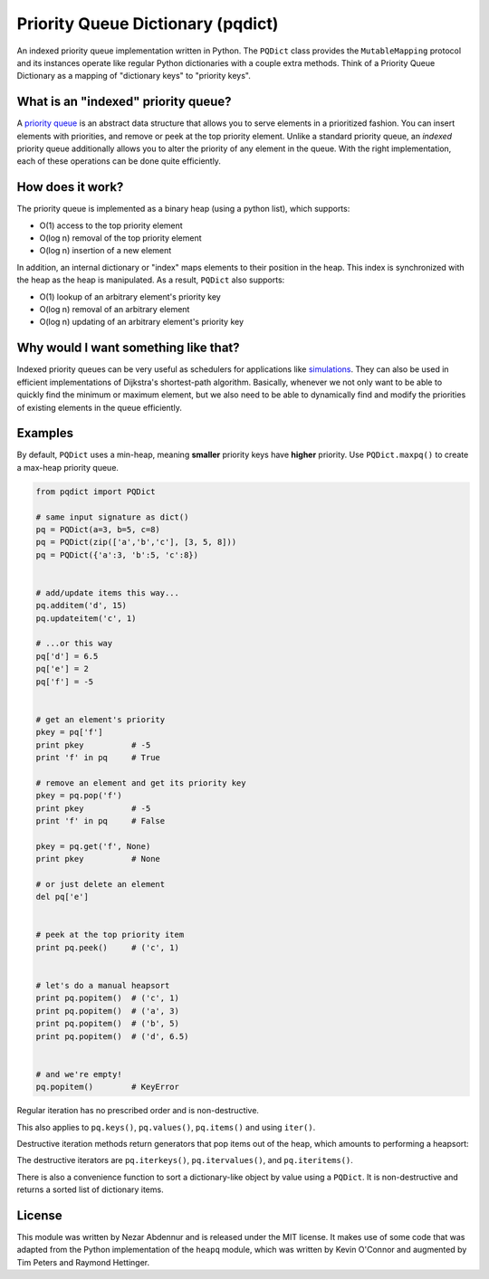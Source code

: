 Priority Queue Dictionary (pqdict)
==================================

An indexed priority queue implementation written in Python. The
``PQDict`` class provides the ``MutableMapping`` protocol and its
instances operate like regular Python dictionaries with a couple extra
methods. Think of a Priority Queue Dictionary as a mapping of
"dictionary keys" to "priority keys".

What is an "indexed" priority queue?
------------------------------------

A `priority queue <http://en.wikipedia.org/wiki/Priority_queue>`__ is an
abstract data structure that allows you to serve elements in a
prioritized fashion. You can insert elements with priorities, and remove
or peek at the top priority element. Unlike a standard priority queue,
an *indexed* priority queue additionally allows you to alter the
priority of any element in the queue. With the right implementation,
each of these operations can be done quite efficiently.

How does it work?
-----------------

The priority queue is implemented as a binary heap (using a python
list), which supports:

-  O(1) access to the top priority element

-  O(log n) removal of the top priority element

-  O(log n) insertion of a new element

In addition, an internal dictionary or "index" maps elements to their
position in the heap. This index is synchronized with the heap as the
heap is manipulated. As a result, ``PQDict`` also supports:

-  O(1) lookup of an arbitrary element's priority key

-  O(log n) removal of an arbitrary element

-  O(log n) updating of an arbitrary element's priority key

Why would I want something like that?
-------------------------------------

Indexed priority queues can be very useful as schedulers for
applications like
`simulations <http://pubs.acs.org/doi/abs/10.1021/jp993732q>`__. They
can also be used in efficient implementations of Dijkstra's
shortest-path algorithm. Basically, whenever we not only want to be able
to quickly find the minimum or maximum element, but we also need to be
able to dynamically find and modify the priorities of existing elements
in the queue efficiently.

Examples
--------

By default, ``PQDict`` uses a min-heap, meaning **smaller** priority
keys have **higher** priority. Use ``PQDict.maxpq()`` to create a
max-heap priority queue.

.. code:: python

    from pqdict import PQDict

    # same input signature as dict()
    pq = PQDict(a=3, b=5, c=8)
    pq = PQDict(zip(['a','b','c'], [3, 5, 8]))
    pq = PQDict({'a':3, 'b':5, 'c':8})          


    # add/update items this way...
    pq.additem('d', 15)
    pq.updateitem('c', 1)

    # ...or this way
    pq['d'] = 6.5
    pq['e'] = 2
    pq['f'] = -5


    # get an element's priority
    pkey = pq['f']
    print pkey          # -5
    print 'f' in pq     # True

    # remove an element and get its priority key
    pkey = pq.pop('f')
    print pkey          # -5
    print 'f' in pq     # False

    pkey = pq.get('f', None)
    print pkey          # None

    # or just delete an element
    del pq['e']


    # peek at the top priority item
    print pq.peek()     # ('c', 1)


    # let's do a manual heapsort
    print pq.popitem()  # ('c', 1)
    print pq.popitem()  # ('a', 3)
    print pq.popitem()  # ('b', 5)
    print pq.popitem()  # ('d', 6.5)


    # and we're empty!
    pq.popitem()        # KeyError

Regular iteration has no prescribed order and is non-destructive.

.. code:: python
    queue = PQDict({'Alice':1, 'Bob':2}) 
    for customer in queue:     
        serve(customer) # Bob may be served before Alice!

This also applies to ``pq.keys()``, ``pq.values()``, ``pq.items()`` and using ``iter()``.

.. code:: python 
    >>> PQDict({'a': 1, 'b': 2, 'c': 3, 'd': 4}).keys() 
    ['a', 'c', 'b', 'd']

Destructive iteration methods return generators that pop items out of the heap, which amounts to performing a heapsort:

.. code:: python 
    for customer in queue.iterkeys():     serve(customer) # Customer satisfaction guaranteed :) # queue is now empty

The destructive iterators are ``pq.iterkeys()``, ``pq.itervalues()``, and ``pq.iteritems()``.

There is also a convenience function to sort a dictionary-like object by value using a ``PQDict``. It is non-destructive and returns a sorted list of dictionary items. 

.. code:: python 
    from pqdict import heapsorted_by_value

    billionaires = {'Bill Gates': 72.7, 'Warren Buffett': 60.0, ...}
    top10_richest = heapsorted_by_value(billionaires, maxheap=True)[:10]

License 
-------

This module was written by Nezar Abdennur and is released under the MIT license. It makes use of some code that was adapted from the Python implementation of the ``heapq`` module, which was written by Kevin O'Connor and augmented by Tim Peters and Raymond Hettinger.
